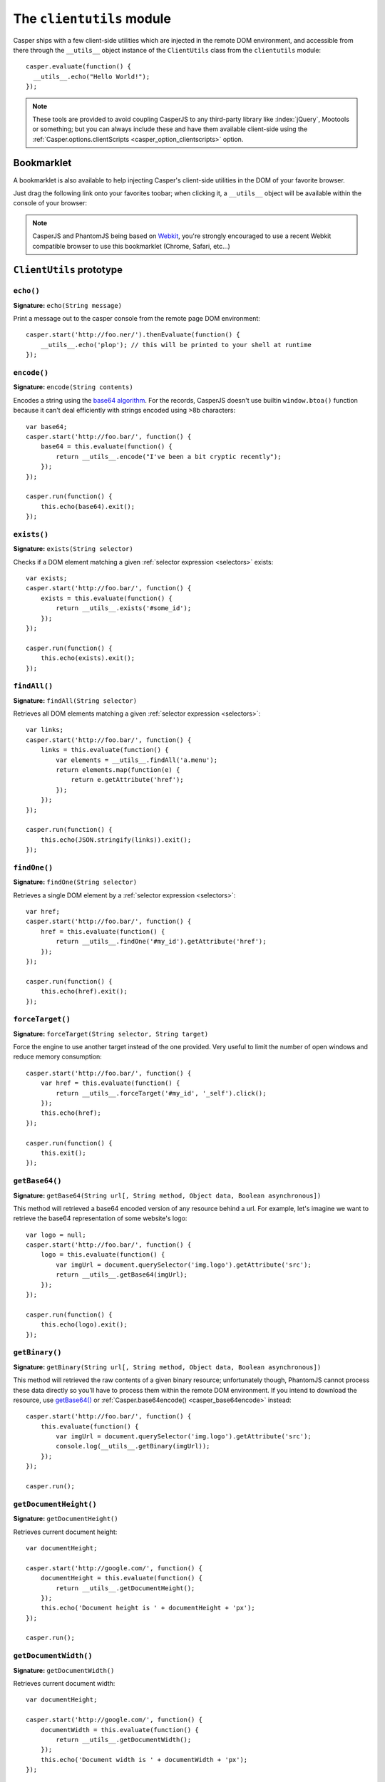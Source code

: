 .. _clientutils_module:

.. index:: Client utils, __utils__, DOM

==========================
The ``clientutils`` module
==========================

Casper ships with a few client-side utilities which are injected in the remote DOM environment, and accessible from there through the ``__utils__`` object instance of the ``ClientUtils`` class from the ``clientutils`` module::

    casper.evaluate(function() {
      __utils__.echo("Hello World!");
    });

.. note::

   These tools are provided to avoid coupling CasperJS to any third-party library like :index:`jQuery`, Mootools or something; but you can always include these and have them available client-side using the :ref:`Casper.options.clientScripts <casper_option_clientscripts>` option.

.. _bookmarklet:

.. index:: bookmarklet, DOM, Debugging

Bookmarklet
+++++++++++

A bookmarklet is also available to help injecting Casper's client-side utilities in the DOM of your favorite browser.

Just drag the following link onto your favorites toobar; when clicking it, a ``__utils__`` object will be available within the console of your browser:

.. raw:: html

    <div class="bookmarklet">
        <a href="javascript:(function(){void(function(){if(!document.getElementById('CasperUtils')){var%20CasperUtils=document.createElement('script');CasperUtils.id='CasperUtils';CasperUtils.src='https://rawgit.com/casperjs/casperjs/master/modules/clientutils.js';document.documentElement.appendChild(CasperUtils);var%20interval=setInterval(function(){if(typeof%20ClientUtils==='function'){window.__utils__=new%20window.ClientUtils();clearInterval(interval);}},50);}}());})();">CasperJS Utils</a>
    </div>

.. note::

   CasperJS and PhantomJS being based on `Webkit <http://webkit.org/>`_, you're strongly encouraged to use a recent Webkit compatible browser to use this bookmarklet (Chrome, Safari, etc…)


.. _clientutils_prototype:

``ClientUtils`` prototype
+++++++++++++++++++++++++

.. index:: echo

``echo()``
-------------------------------------------------------------------------------

**Signature:** ``echo(String message)``

.. versionadded:: 1.0

Print a message out to the casper console from the remote page DOM environment::

    casper.start('http://foo.ner/').thenEvaluate(function() {
        __utils__.echo('plop'); // this will be printed to your shell at runtime
    });

.. index:: Base64

``encode()``
-------------------------------------------------------------------------------

**Signature:** ``encode(String contents)``

Encodes a string using the `base64 algorithm <http://en.wikipedia.org/wiki/Base64>`_. For the records, CasperJS doesn't use builtin ``window.btoa()`` function because it can't deal efficiently with strings encoded using >8b characters::

    var base64;
    casper.start('http://foo.bar/', function() {
        base64 = this.evaluate(function() {
            return __utils__.encode("I've been a bit cryptic recently");
        });
    });

    casper.run(function() {
        this.echo(base64).exit();
    });

.. index:: DOM

``exists()``
-------------------------------------------------------------------------------

**Signature:** ``exists(String selector)``

Checks if a DOM element matching a given :ref:`selector expression <selectors>` exists::

    var exists;
    casper.start('http://foo.bar/', function() {
        exists = this.evaluate(function() {
            return __utils__.exists('#some_id');
        });
    });

    casper.run(function() {
        this.echo(exists).exit();
    });

``findAll()``
-------------------------------------------------------------------------------

**Signature:** ``findAll(String selector)``

Retrieves all DOM elements matching a given :ref:`selector expression <selectors>`::

    var links;
    casper.start('http://foo.bar/', function() {
        links = this.evaluate(function() {
            var elements = __utils__.findAll('a.menu');
            return elements.map(function(e) {
                return e.getAttribute('href');
            });
        });
    });

    casper.run(function() {
        this.echo(JSON.stringify(links)).exit();
    });

``findOne()``
-------------------------------------------------------------------------------

**Signature:** ``findOne(String selector)``

Retrieves a single DOM element by a :ref:`selector expression <selectors>`::

    var href;
    casper.start('http://foo.bar/', function() {
        href = this.evaluate(function() {
            return __utils__.findOne('#my_id').getAttribute('href');
        });
    });

    casper.run(function() {
        this.echo(href).exit();
    });    
    
``forceTarget()``
-------------------------------------------------------------------------------

**Signature:** ``forceTarget(String selector, String target)``

Force the engine to use another target instead of the one provided. Very useful to limit the number of open windows and reduce memory consumption::

    casper.start('http://foo.bar/', function() {
        var href = this.evaluate(function() {
            return __utils__.forceTarget('#my_id', '_self').click();
        });
        this.echo(href);
    });

    casper.run(function() {
        this.exit();
    });
        

.. index:: Base64

``getBase64()``
-------------------------------------------------------------------------------

**Signature:** ``getBase64(String url[, String method, Object data, Boolean asynchronous])``

This method will retrieved a base64 encoded version of any resource behind a url. For example, let's imagine we want to retrieve the base64 representation of some website's logo::

    var logo = null;
    casper.start('http://foo.bar/', function() {
        logo = this.evaluate(function() {
            var imgUrl = document.querySelector('img.logo').getAttribute('src');
            return __utils__.getBase64(imgUrl);
        });
    });

    casper.run(function() {
        this.echo(logo).exit();
    });

.. index:: Binary

``getBinary()``
-------------------------------------------------------------------------------

**Signature:** ``getBinary(String url[, String method, Object data, Boolean asynchronous])``

This method will retrieved the raw contents of a given binary resource; unfortunately though, PhantomJS cannot process these data directly so you'll have to process them within the remote DOM environment. If you intend to download the resource, use `getBase64()`_ or :ref:`Casper.base64encode() <casper_base64encode>` instead::

    casper.start('http://foo.bar/', function() {
        this.evaluate(function() {
            var imgUrl = document.querySelector('img.logo').getAttribute('src');
            console.log(__utils__.getBinary(imgUrl));
        });
    });

    casper.run();

``getDocumentHeight()``
-------------------------------------------------------------------------------

**Signature:** ``getDocumentHeight()``

.. versionadded:: 1.0

Retrieves current document height::

    var documentHeight;

    casper.start('http://google.com/', function() {
        documentHeight = this.evaluate(function() {
            return __utils__.getDocumentHeight();
        });
        this.echo('Document height is ' + documentHeight + 'px');
    });

    casper.run();
    
``getDocumentWidth()``
-------------------------------------------------------------------------------

**Signature:** ``getDocumentWidth()``

.. versionadded:: 1.0

Retrieves current document width::

    var documentHeight;

    casper.start('http://google.com/', function() {
        documentWidth = this.evaluate(function() {
            return __utils__.getDocumentWidth();
        });
        this.echo('Document width is ' + documentWidth + 'px');
    });

    casper.run();    

``getElementBounds()``
-------------------------------------------------------------------------------

**Signature:** ``getElementBounds(String selector)``

Retrieves boundaries for a DOM elements matching the provided :ref:`selector <selectors>`.

It returns an Object with four keys: ``top``, ``left``, ``width`` and ``height``, or ``null`` if the selector doesn't exist.

``getElementsBounds()``
-------------------------------------------------------------------------------

**Signature:** ``getElementsBounds(String selector)``

Retrieves boundaries for all DOM element matching the provided :ref:`selector <selectors>`.

It returns an array of objects each having four keys: ``top``, ``left``, ``width`` and ``height``.

.. index:: XPath

``getElementByXPath()``
-------------------------------------------------------------------------------

**Signature:** ``getElementByXPath(String expression [, HTMLElement scope])``

Retrieves a single DOM element matching a given :ref:`XPath expression <selectors>`.

.. versionadded:: 1.0

The ``scope`` argument allow to set the context for executing the XPath query::

    // will be performed against the whole document
    __utils__.getElementByXPath('.//a');

    // will be performed against a given DOM element
    __utils__.getElementByXPath('.//a', __utils__.findOne('div.main'));

.. index:: XPath

``getElementsByXPath()``
-------------------------------------------------------------------------------

**Signature:** ``getElementsByXPath(String expression [, HTMLElement scope])``

Retrieves all DOM elements matching a given :ref:`XPath expression <selectors>`, if any.

.. versionadded:: 1.0

The ``scope`` argument allows to set the context for executing the XPath query.

.. _clientutils_getfieldvalue:

.. index:: Form

``getFieldValue()``
-------------------------------------------------------------------------------

**Signature:** ``getFieldValue(String selector[, HTMLElement scope])``

.. versionadded:: 1.0

Retrieves the value from the field named against the ``inputNamed`` argument:

.. code-block:: html

    <form>
        <input type="text" name="plop" value="42">
    </form>

Using the ``getFieldValue()`` method for ``plop``::

    __utils__.getFieldValue('[name="plop"]'); // 42

Options:

.. index:: Form

``getFormValues()``
-------------------------------------------------------------------------------

**Signature:** ``getFormValues(String selector)``

.. versionadded:: 1.0

Retrieves a given form and all of its field values:

.. code-block:: html

    <form id="login" action="/login">
        <input type="text" name="username" value="foo">
        <input type="text" name="password" value="bar">
        <input type="submit">
    </form>

To get the form values::

    __utils__.getFormValues('form#login'); // {username: 'foo', password: 'bar'}

.. index:: log

``log()``
-------------------------------------------------------------------------------

**Signature:** ``log(String message[, String level])``

Logs a message with an optional level. Will format the message a way CasperJS will be able to log phantomjs side. Default level is ``debug``::

    casper.start('http://foo.ner/').thenEvaluate(function() {
        __utils__.log("We've got a problem on client side", 'error');
    });


``makeSelector()``
-----------------------------------------------------------------------------

**Signature:** ``makeSelector(String selector [, String type])``

.. versionadded:: 1.1-beta5

Makes selector by defined type XPath, Name or Label. Function has same result as selectXPath in Casper module for XPath type - it makes XPath object. Function also accepts name attribute of the form field or can select element by its label text.

Parameter ``type`` values:
~~~~~~~~~~~~~~~~~~~~~~~~

- 'css'
   
  CSS3 selector - selector is returned transparently
   
- 'xpath' || null
    
  XPath selector - return XPath object    

- 'name' || 'names'
 
  select input of specific name, internally covert to CSS3 selector

- 'label' || 'labels'
 
  select input of specific label, internally converted into XPath selector. As selector is label's text used
   
Examples::

    __utils__.makeSelector('//li[text()="blah"]', 'xpath'); // return {type: 'xpath', path: '//li[text()="blah"]'}
    __utils__.makeSelector('parameter', 'name'); // return '[name="parameter"]'
    __utils__.makeSelector('My label', 'label'); // return {type: 'xpath', path: '//*[@id=string(//label[text()="My label"]/@for)]'}



``mouseEvent()``
-------------------------------------------------------------------------------

**Signature:** ``mouseEvent(String type, String selector, [Number|String X, Number|String Y])``

Dispatches a mouse event to the DOM element behind the provided selector.

Supported events are ``mouseup``, ``mousedown``, ``click``, ``dblclick``, ``mousemove``, ``mouseover``, ``mouseout``, ``mouseenter``, ``mouseleave`` and ``contextmenu``::

.. index:: XPath

``removeElementsByXPath()``
-------------------------------------------------------------------------------

**Signature:** ``removeElementsByXPath(String expression)``

Removes all DOM elements matching a given :ref:`XPath expression <selectors>`.

.. index:: AJAX

``sendAJAX()``
-----------------------------------------------------------------------------

**Signature:** ``sendAJAX(String url[, String method, Object data, Boolean async, Object settings])``

.. versionadded:: 1.0

Sends an AJAX request, using the following parameters:

- ``url``: The url to request.
- ``method``: The HTTP method (default: ``GET``).
- ``data``: Request parameters (default: ``null``).
- ``async``: Flag for an asynchroneous request? (default: ``false``)
- ``settings``: Other settings when perform the AJAX request (default: ``null``)

.. warning::

   Don't forget to pass the ``--web-security=no`` option in your CLI call in order to perform cross-domains requests when needed::

       var data, wsurl = 'http://api.site.com/search.json';

       casper.start('http://my.site.com/', function() {
           data = this.evaluate(function(wsurl) {
               return JSON.parse(__utils__.sendAJAX(wsurl, 'GET', null, false));
           }, {wsurl: wsurl});
       });

       casper.then(function() {
           require('utils').dump(data);
       });

``setFieldValue()``
-----------------------------------------------------------------------------

**Signature:** ``setFieldValue(String|Object selector, Mixed value [, HTMLElement scope])``

.. versionadded:: 1.1-beta5

Sets a value to form field by CSS3 or XPath selector.
With `makeSelector()`_ function can be easily used with ``name`` or ``label`` selector 

Options
~~~~~~~
    
- ``(String|Object) scope: selector :``

  specific form scope

Examples::

    __utils__.setFieldValue("input[name='email']", 'chuck@norris.com');
    __utils__.setFieldValue("input[name='email']", 'chuck@norris.com', {'formSelector': '#myform'});
    __utils__.setFieldValue(__utils__.makeSelector('email', 'name'), 'chuck@norris.com');


``visible()``
-------------------------------------------------------------------------------

**Signature:** ``visible(String selector)``

Checks if an element is visible::

    var logoIsVisible = casper.evaluate(function() {
        return __utils__.visible('h1');
    });

